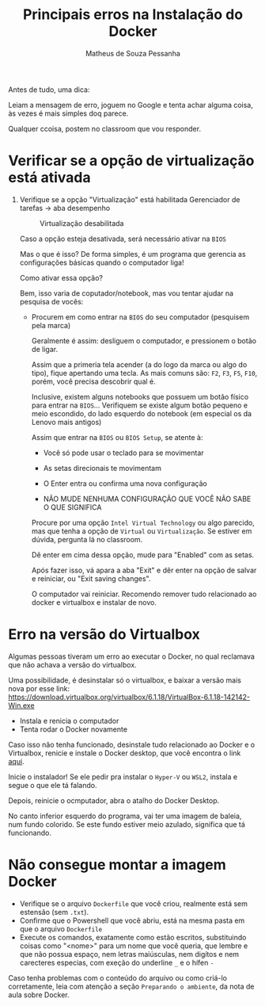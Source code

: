 #+title: Principais erros na Instalação do Docker
#+author: Matheus de Souza Pessanha
#+email:  00119110328@pq.uenf.br

Antes de tudo, uma dica:

Leiam a mensagem de erro, joguem no Google e tenta achar alguma coisa, às vezes é mais simples doq parece.

Qualquer ccoisa, postem no classroom que vou responder.

* Verificar se a opção de virtualização está ativada

1. Verifique se a opção "Virtualização" está habilitada
   Gerenciador de tarefas -> aba desempenho

   #+caption: Virtualização desabilitada
   [[./assets/erros/virtualization.jpeg]]

   Caso a opção esteja desativada, será necessário ativar na =BIOS=

   Mas o que é isso? De forma simples, é um programa que gerencia as configurações
   básicas quando o computador liga!

   Como ativar essa opção?

   Bem, isso varia de coputador/notebook, mas vou tentar ajudar na pesquisa de vocês:

   - Procurem em como entrar na =BIOS= do seu computador (pesquisem pela marca)

     Geralmente é assim: desliguem o computador, e pressionem o botão de ligar.

     Assim que a primeria tela acender (a do logo da marca ou algo do tipo), fique apertando
     uma tecla. As mais comuns são: =F2=, =F3=, =F5=, =F10=, porém, você precisa descobrir qual é.

     Inclusive, existem alguns notebooks que possuem um botão físico para entrar na =BIOS=...
     Verifiquem se existe algum botão pequeno e meio escondido, do lado esquerdo do notebook
     (em especial os da Lenovo mais antigos)

     Assim que entrar na =BIOS= ou =BIOS Setup=, se atente à:

     - Você só pode usar o teclado para se movimentar

     - As setas direcionais te movimentam

     - O Enter entra ou confirma uma nova configuração

     - NÃO MUDE NENHUMA CONFIGURAÇÃO QUE VOCÊ NÃO SABE O QUE SIGNIFICA

     Procure por uma opção =Intel Virtual Technology= ou algo parecido, mas que tenha a opção de
     =Virtual= ou =Virtualização=. Se estiver em dúvida, pergunta lá no classroom.

     Dê enter em cima dessa opção, mude para "Enabled" com as setas.

     Após fazer isso, vá apara a aba "Exit" e dêr enter na opção de salvar e reiniciar, ou
     "Exit saving changes".

     O computador vai reiniciar. Recomendo remover tudo relacionado ao docker e virtualbox e instalar de  novo.

* Erro na versão do Virtualbox
Algumas pessoas tiveram um erro ao executar o Docker, no qual reclamava que não achava a versão
do virtualbox.

Uma possibilidade, é desinstalar só o virtualbox, e baixar a versão mais nova por esse link:
https://download.virtualbox.org/virtualbox/6.1.18/VirtualBox-6.1.18-142142-Win.exe

- Instala e renicia o computador
- Tenta rodar o Docker novamente

Caso isso não tenha funcionado, desinstale tudo relacionado ao Docker e o Virtualbox, renicie e instale
o Docker desktop, que você encontra o link [[https://github.com/cciuenf/command_line_intro/blob/main/notas_de_aula/1_docker.org][aqui]].

Inicie o instalador! Se ele pedir pra instalar o =Hyper-V= ou =WSL2=, instala e segue o que ele tá falando.

Depois, reinicie o ocmputador, abra o atalho do Docker Desktop.

No canto inferior esquerdo do programa, vai ter uma imagem de baleia, num fundo colorido. Se este fundo
estiver meio azulado, significa que tá funcionando.
* Não consegue montar a imagem Docker
- Verifique se o arquivo =Dockerfile= que você criou, realmente está sem estensão (sem =.txt=).
- Confirme que o Powershell que você abriu, está na mesma pasta em que o arquivo =Dockerfile=
- Execute os comandos, exatamente como estão escritos, substituindo coisas como
  "<nome>" para um nome que você queria, que lembre e que não possua espaço, nem letras maiúsculas,
  nem digítos e nem carecteres especias, com exeção do underline =_= e o hífen =-=

Caso tenha problemas com o conteúdo do arquivo ou como criá-lo corretamente, leia com atenção a
seção =Preparando o ambiente=, da nota de aula sobre Docker.
